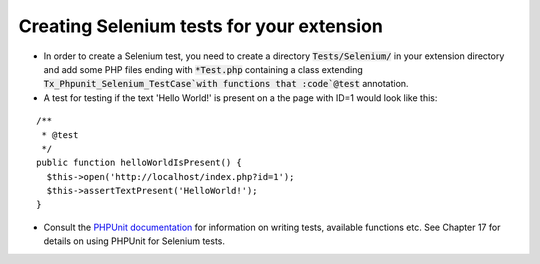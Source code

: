 ﻿

.. ==================================================
.. FOR YOUR INFORMATION
.. --------------------------------------------------
.. -*- coding: utf-8 -*- with BOM.

.. ==================================================
.. DEFINE SOME TEXTROLES
.. --------------------------------------------------
.. role::   underline
.. role::   typoscript(code)
.. role::   ts(typoscript)
   :class:  typoscript
.. role::   php(code)


Creating Selenium tests for your extension
^^^^^^^^^^^^^^^^^^^^^^^^^^^^^^^^^^^^^^^^^^

- In order to create a Selenium test, you need to create a directory
  :code:`Tests/Selenium/` in your extension directory and add some PHP
  files ending with :code:`*Test.php` containing a class
  extending :code:`Tx_Phpunit_Selenium_TestCase`with functions that
  :code`@test` annotation.

- A test for testing if the text 'Hello World!' is present on a
  the page with ID=1 would look like this:
::

  /**
   * @test
   */
  public function helloWorldIsPresent() {
    $this->open('http://localhost/index.php?id=1');
    $this->assertTextPresent('HelloWorld!');
  }

- Consult the `PHPUnit documentation <http://phpunit.de/manual/current/en/>`_ for information on writing
  tests, available functions etc. See Chapter 17 for details on using
  PHPUnit for Selenium tests.

